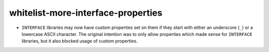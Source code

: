 whitelist-more-interface-properties
-----------------------------------

* ``INTERFACE`` libraries may now have custom properties set on them if they
  start with either an underscore (``_``) or a lowercase ASCII character. The
  original intention was to only allow properties which made sense for
  ``INTERFACE`` libraries, but it also blocked usage of custom properties.
